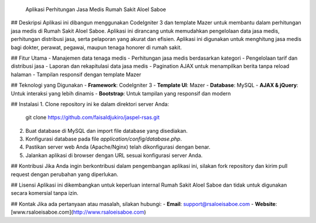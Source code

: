  Aplikasi Perhitungan Jasa Medis Rumah Sakit AloeI Saboe

## Deskripsi
Aplikasi ini dibangun menggunakan CodeIgniter 3 dan template Mazer untuk membantu dalam perhitungan jasa medis di Rumah Sakit AloeI Saboe. Aplikasi ini dirancang untuk memudahkan pengelolaan data jasa medis, perhitungan distribusi jasa, serta pelaporan yang akurat dan efisien. Aplikasi ini digunakan untuk menghitung jasa medis bagi dokter, perawat, pegawai, maupun tenaga honorer di rumah sakit.

## Fitur Utama
- Manajemen data tenaga medis
- Perhitungan jasa medis berdasarkan kategori
- Pengelolaan tarif dan distribusi jasa
- Laporan dan rekapitulasi data jasa medis
- Pagination AJAX untuk menampilkan berita tanpa reload halaman
- Tampilan responsif dengan template Mazer

## Teknologi yang Digunakan
- **Framework**: CodeIgniter 3
- **Template UI**: Mazer
- **Database**: MySQL
- **AJAX & jQuery**: Untuk interaksi yang lebih dinamis
- **Bootstrap**: Untuk tampilan yang responsif dan modern

## Instalasi
1. Clone repository ini ke dalam direktori server Anda:
   git clone https://github.com/faisaldjukiro/jaspel-rsas.git
2. Buat database di MySQL dan import file database yang disediakan.
3. Konfigurasi database pada file `application/config/database.php`.
4. Pastikan server web Anda (Apache/Nginx) telah dikonfigurasi dengan benar.
5. Jalankan aplikasi di browser dengan URL sesuai konfigurasi server Anda.

## Kontribusi
Jika Anda ingin berkontribusi dalam pengembangan aplikasi ini, silakan fork repository dan kirim pull request dengan perubahan yang diperlukan.

## Lisensi
Aplikasi ini dikembangkan untuk keperluan internal Rumah Sakit AloeI Saboe dan tidak untuk digunakan secara komersial tanpa izin.

## Kontak
Jika ada pertanyaan atau masalah, silakan hubungi:
- **Email**: support@rsaloeisaboe.com
- **Website**: [www.rsaloeisaboe.com](http://www.rsaloeisaboe.com)


